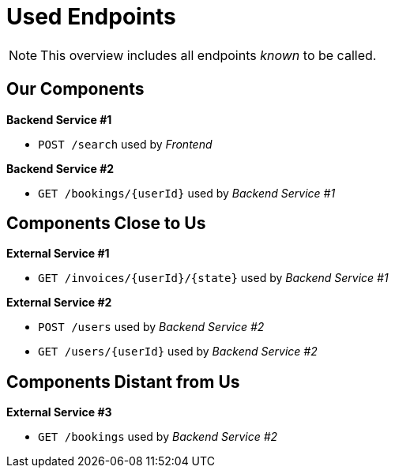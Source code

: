 = Used Endpoints

NOTE: This overview includes all endpoints _known_ to be called.


== Our Components


**Backend Service #1**

* `POST /search` used by _Frontend_

**Backend Service #2**

* `GET /bookings/{userId}` used by _Backend Service #1_


== Components Close to Us


**External Service #1**

* `GET /invoices/{userId}/{state}` used by _Backend Service #1_

**External Service #2**

* `POST /users` used by _Backend Service #2_
* `GET /users/{userId}` used by _Backend Service #2_


== Components Distant from Us


**External Service #3**

* `GET /bookings` used by _Backend Service #2_

